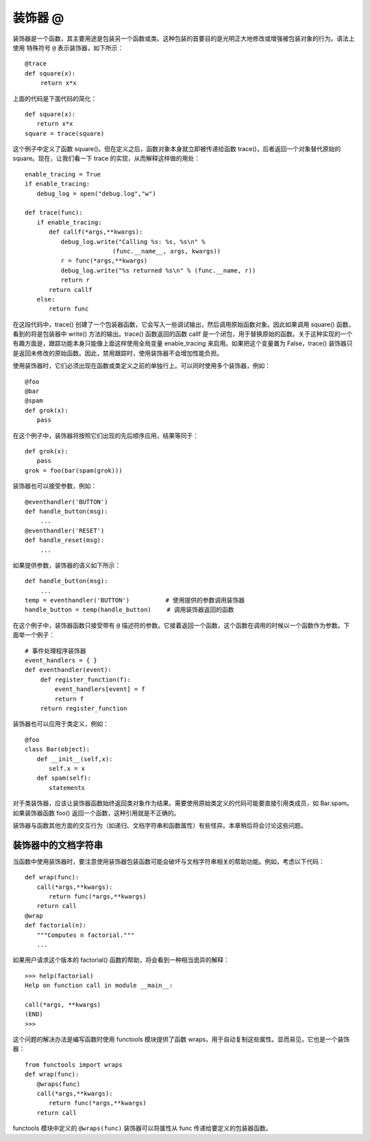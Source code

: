 装饰器 @
#######################

装饰器是一个函数，其主要用途是包装另一个函数或类。这种包装的首要目的是光明正大地修改或增强被包装对象的行为。语法上使用 特殊符号 ``@`` 表示装饰器，如下所示：

.. highlight:: none

::

    @trace
    def square(x):
    　　 return x*x

上面的代码是下面代码的简化：

::

    def square(x):
    　　return x*x
    square = trace(square)

这个例子中定义了函数 square()。但在定义之后，函数对象本身就立即被传递给函数 trace()，后者返回一个对象替代原始的 square。现在，让我们看一下 trace 的实现，从而解释这样做的用处：

::

    enable_tracing = True
    if enable_tracing:
    　　debug_log = open("debug.log","w")

    def trace(func):
    　　if enable_tracing:
    　　　　def callf(*args,**kwargs):
    　　　　　　debug_log.write("Calling %s: %s, %s\n" %
    　　　　　　　　　　　　　　 (func.__name__, args, kwargs))
    　　　　　　r = func(*args,**kwargs)
    　　　　　　debug_log.write("%s returned %s\n" % (func.__name, r))
    　　　　　　return r
    　　　　return callf
    　　else:
    　　　　return func

在这段代码中，trace() 创建了一个包装器函数，它会写入一些调试输出，然后调用原始函数对象。因此如果调用 square() 函数，看到的将是包装器中 write() 方法的输出。trace() 函数返回的函数 callf 是一个闭包，用于替换原始的函数。关于这种实现的一个有趣方面是，跟踪功能本身只能像上面这样使用全局变量 enable_tracing 来启用。如果把这个变量置为 False，trace() 装饰器只是返回未修改的原始函数。因此，禁用跟踪时，使用装饰器不会增加性能负担。

使用装饰器时，它们必须出现在函数或类定义之前的单独行上。可以同时使用多个装饰器，例如：

::

    @foo
    @bar
    @spam
    def grok(x):
    　　pass

在这个例子中，装饰器将按照它们出现的先后顺序应用，结果等同于：

::

    def grok(x):
    　　pass
    grok = foo(bar(spam(grok)))

装饰器也可以接受参数，例如：

::

    @eventhandler('BUTTON')
    def handle_button(msg):
    　　 ...
    @eventhandler('RESET')
    def handle_reset(msg):
    　　 ...

如果提供参数，装饰器的语义如下所示：

::

    def handle_button(msg):
    　　 ...
    temp = eventhandler('BUTTON')　　　　　　# 使用提供的参数调用装饰器
    handle_button = temp(handle_button)　　 # 调用装饰器返回的函数

在这个例子中，装饰器函数只接受带有 ``@`` 描述符的参数。它接着返回一个函数，这个函数在调用的时候以一个函数作为参数。下面举一个例子：

::

    # 事件处理程序装饰器
    event_handlers = { }
    def eventhandler(event):
    　　 def register_function(f):
    　　　　　event_handlers[event] = f
    　　　　　return f
    　　 return register_function

装饰器也可以应用于类定义，例如：

::

    @foo
    class Bar(object):
    　　def __init__(self,x):
    　　　　self.x = x
    　　def spam(self):
    　　　　statements

对于类装饰器，应该让装饰器函数始终返回类对象作为结果。需要使用原始类定义的代码可能要直接引用类成员，如 Bar.spam。如果装饰器函数 foo() 返回一个函数，这种引用就是不正确的。

装饰器与函数其他方面的交互行为（如递归、文档字符串和函数属性）有些怪异。本章稍后将会讨论这些问题。

装饰器中的文档字符串
***********************

当函数中使用装饰器时，要注意使用装饰器包装函数可能会破坏与文档字符串相关的帮助功能。例如，考虑以下代码：

::

    def wrap(func):
    　　call(*args,**kwargs):
    　　　　return func(*args,**kwargs)
    　　return call
    @wrap
    def factorial(n):
    　　"""Computes n factorial."""
    　　...

如果用户请求这个版本的 factorial() 函数的帮助，将会看到一种相当诡异的解释：

::

    >>> help(factorial)
    Help on function call in module __main__:

    call(*args, **kwargs)
    (END)
    >>>

这个问题的解决办法是编写函数时使用 functools 模块提供了函数 wraps，用于自动复制这些属性。显而易见，它也是一个装饰器：

::

    from functools import wraps
    def wrap(func):
    　　@wraps(func)
    　　call(*args,**kwargs):
    　　　　return func(*args,**kwargs)
    　　return call

functools 模块中定义的 ``@wraps(func)`` 装饰器可以将属性从 func 传递给要定义的包装器函数。


